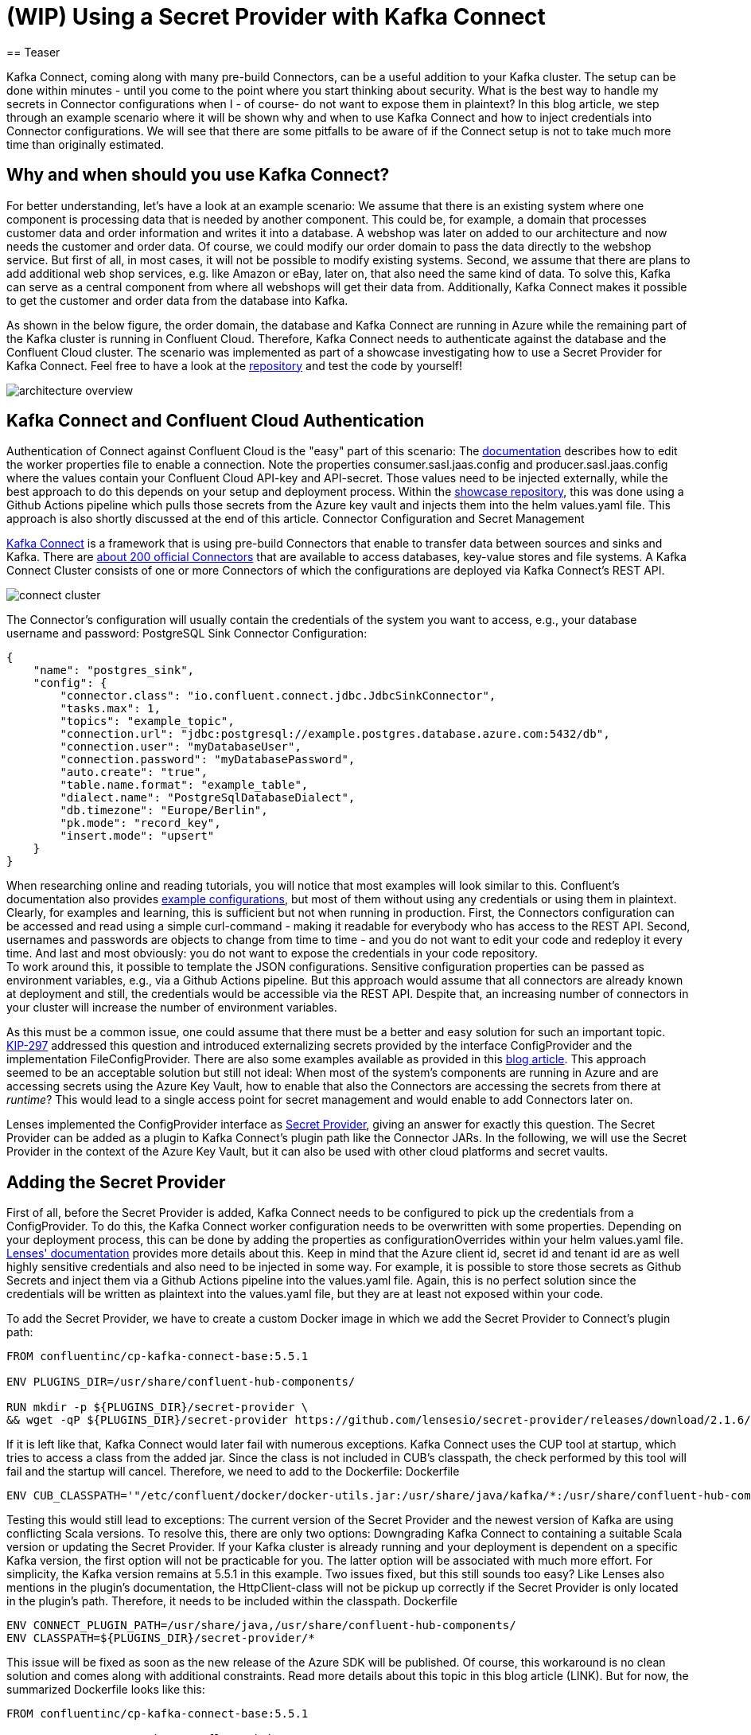 
= (WIP) Using a Secret Provider with Kafka Connect
== Teaser

Kafka Connect, coming along with many pre-build Connectors, can be a useful addition to your Kafka cluster. The setup can be done within minutes - until you come to the point where you start thinking about security. What is the best way to handle my secrets in Connector configurations when I - of course- do not want to expose them in plaintext? In this blog article, we step through an example scenario where it will be shown why and when to use Kafka Connect and how to inject credentials into Connector configurations. We will see that there are some pitfalls to be aware of if the Connect setup is not to take much more time than originally estimated.

== Why and when should you use Kafka Connect?

For better understanding, let's have a look at an example scenario: We assume that there is an existing system where one component is processing data that is needed by another component. This could be, for example, a domain that processes customer data and order information and writes it into a database. A webshop was later on added to our architecture and now needs the customer and order data. Of course, we could modify our order domain to pass the data directly to the webshop service. But first of all, in most cases, it will not be possible to modify existing systems. Second, we assume that there are plans to add additional web shop services, e.g. like Amazon or eBay, later on, that also need the same kind of data. To solve this, Kafka can serve as a central component from where all webshops will get their data from. Additionally, Kafka Connect makes it possible to get the customer and order data from the database into Kafka.

As shown in the below figure, the order domain, the database and Kafka Connect are running in Azure while the remaining part of the Kafka cluster is running in Confluent Cloud. Therefore, Kafka Connect needs to authenticate against the database and the Confluent Cloud cluster. The scenario was implemented as part of a showcase investigating how to use a Secret Provider for Kafka Connect. Feel free to have a look at the https://github.com/NovatecConsulting/technologyconsulting-showcase-integrationdomain[repository] and test the code by yourself!

image::architecture_overview.png[align=center]

== Kafka Connect and Confluent Cloud Authentication
Authentication of Connect against Confluent Cloud is the "easy" part of this scenario: The https://docs.confluent.io/cloud/current/cp-component/connect-cloud-config.html#standalone-cluster[documentation] describes how to edit the worker properties file to enable a connection. Note the properties consumer.sasl.jaas.config and producer.sasl.jaas.config where the values contain your Confluent Cloud API-key and API-secret. Those values need to be injected externally, while the best approach to do this depends on your setup and deployment process. Within the https://github.com/NovatecConsulting/technologyconsulting-showcase-integrationdomain[showcase repository], this was done using a Github Actions pipeline which pulls those secrets from the Azure key vault and injects them into the helm values.yaml file. This approach is also shortly discussed at the end of this article.
Connector Configuration and Secret Management

https://docs.confluent.io/platform/current/connect/index.html[Kafka Connect] is a framework that is using pre-build Connectors that enable to transfer data between sources and sinks and Kafka. There are https://www.confluent.io/hub/[about 200 official Connectors] that are available to access databases, key-value stores and file systems. A Kafka Connect Cluster consists of one or more Connectors of which the configurations are deployed via Kafka Connect's REST API.

image::connect_cluster.png[align=center]

The Connector's configuration will usually contain the credentials of the system you want to access, e.g., your database username and password:
PostgreSQL Sink Connector Configuration:

[source, json]
----
{
    "name": "postgres_sink",
    "config": {
        "connector.class": "io.confluent.connect.jdbc.JdbcSinkConnector",
        "tasks.max": 1,
        "topics": "example_topic",
        "connection.url": "jdbc:postgresql://example.postgres.database.azure.com:5432/db",
        "connection.user": "myDatabaseUser",
        "connection.password": "myDatabasePassword",
        "auto.create": "true",
        "table.name.format": "example_table",
        "dialect.name": "PostgreSqlDatabaseDialect",
        "db.timezone": "Europe/Berlin",
        "pk.mode": "record_key",
        "insert.mode": "upsert"
    }
}
----

When researching online and reading tutorials, you will notice that most examples will look similar to this. Confluent's documentation also provides https://docs.confluent.io/kafka-connect-jdbc/current/source-connector/index.html#load-the-jdbc-source-connector[example configurations], but most of them without using any credentials or using them in plaintext. Clearly, for examples and learning, this is sufficient but not when running in production. First, the Connectors configuration can be accessed and read using a simple curl-command - making it readable for everybody who has access to the REST API. Second, usernames and passwords are objects to change from time to time - and you do not want to edit your code and redeploy it every time. And last and most obviously: you do not want to expose the credentials in your code repository.
 +
To work around this, it possible to template the JSON configurations. Sensitive configuration properties can be passed as environment variables, e.g., via a Github Actions pipeline. But this approach would assume that all connectors are already known at deployment and still, the credentials would be accessible via the REST API. Despite that, an increasing number of connectors in your cluster will increase the number of environment variables.

As this must be a common issue, one could assume that there must be a better and easy solution for such an important topic. https://cwiki.apache.org/confluence/display/KAFKA/KIP-297%3A+Externalizing+Secrets+for+Connect+Configurations[KIP-297] addressed this question and introduced externalizing secrets provided by the interface ConfigProvider and the implementation FileConfigProvider. There are also some examples available as provided in this https://rmoff.net/2019/05/24/putting-kafka-connect-passwords-in-a-separate-file-/-externalising-secrets/[blog article]. This approach seemed to be an acceptable solution but still not ideal: When most of the system's components are running in Azure and are accessing secrets using the Azure Key Vault, how to enable that also the Connectors are accessing the secrets from there at _runtime_? This would lead to a single access point for secret management and would enable to add Connectors later on.

Lenses implemented the ConfigProvider interface as https://docs.lenses.io/3.1/connectors/secret-providers.html[Secret Provider], giving an answer for exactly this question. The Secret Provider can be added as a plugin to Kafka Connect's plugin path like the Connector JARs. In the following, we will use the Secret Provider in the context of the Azure Key Vault, but it can also be used with other cloud platforms and secret vaults.

== Adding the Secret Provider

First of all, before the Secret Provider is added, Kafka Connect needs to be configured to pick up the credentials from a ConfigProvider. To do this, the Kafka Connect worker configuration needs to be overwritten with some properties. Depending on your deployment process, this can be done by adding the properties as configurationOverrides within your helm values.yaml file. https://docs.lenses.io/3.1/connectors/secret-providers.html#configuration-options[Lenses' documentation] provides more details about this. Keep in mind that the Azure client id, secret id and tenant id are as well highly sensitive credentials and also need to be injected in some way. For example, it is possible to store those secrets as Github Secrets and inject them via a Github Actions pipeline into the values.yaml file. Again, this is no perfect solution since the credentials will be written as plaintext into the values.yaml file, but they are at least not exposed within your code.

To add the Secret Provider, we have to create a custom Docker image in which we add the Secret Provider to Connect's plugin path:

[source, dockerfile]
----
FROM confluentinc/cp-kafka-connect-base:5.5.1

ENV PLUGINS_DIR=/usr/share/confluent-hub-components/

RUN mkdir -p ${PLUGINS_DIR}/secret-provider \
&& wget -qP ${PLUGINS_DIR}/secret-provider https://github.com/lensesio/secret-provider/releases/download/2.1.6/secret-provider-2.1.6-all.jar
----

If it is left like that, Kafka Connect would later fail with numerous exceptions. Kafka Connect uses the CUP tool at startup, which tries to access a class from the added jar. Since the class is not included in CUB's classpath, the check performed by this tool will fail and the startup will cancel. Therefore, we need to add to the Dockerfile:
Dockerfile

[source, dockerfile]
----
ENV CUB_CLASSPATH='"/etc/confluent/docker/docker-utils.jar:/usr/share/java/kafka/*:/usr/share/confluent-hub-components/secret-provider/*"'
----

Testing this would still lead to exceptions: The current version of the Secret Provider and the newest version of Kafka are using conflicting Scala versions. To resolve this, there are only two options: Downgrading Kafka Connect to containing a suitable Scala version or updating the Secret Provider. If your Kafka cluster is already running and your deployment is dependent on a specific Kafka version, the first option will not be practicable for you. The latter option will be associated with much more effort. For simplicity, the Kafka version remains at 5.5.1 in this example.
Two issues fixed, but this still sounds too easy? Like Lenses also mentions in the plugin's documentation, the HttpClient-class will not be pickup up correctly if the Secret Provider is only located in the plugin's path. Therefore, it needs to be included within the classpath.
Dockerfile

[source, dockerfile]
----
ENV CONNECT_PLUGIN_PATH=/usr/share/java,/usr/share/confluent-hub-components/
ENV CLASSPATH=${PLUGINS_DIR}/secret-provider/*
----

This issue will be fixed as soon as the new release of the Azure SDK will be published. Of course, this workaround is no clean solution and comes along with additional constraints. Read more details about this topic in this blog article (LINK). But for now, the summarized Dockerfile looks like this:

[source, dockerfile]
----
FROM confluentinc/cp-kafka-connect-base:5.5.1

ENV PLUGINS_DIR=/usr/share/confluent-hub-components/

RUN mkdir -p ${PLUGINS_DIR}/secret-provider \
&& wget -qP ${PLUGINS_DIR}/secret-provider https://github.com/lensesio/secret-provider/releases/download/2.1.6/secret-provider-2.1.6-all.jar

ENV CONNECT_PLUGIN_PATH=/usr/share/java,/usr/share/confluent-hub-components/
ENV CLASSPATH=${PLUGINS_DIR}/secret-provider/*
ENV CUB_CLASSPATH='"/etc/confluent/docker/docker-utils.jar:/usr/share/java/kafka/*:/usr/share/confluent-hub-components/secret-provider/*"'

ARG CONNECTORS="confluentinc/kafka-connect-jdbc:10.0.1"
RUN for c in ${CONNECTORS}; do confluent-hub install --no-prompt $c; done;
----
It is now possible to adjust the Connector configurations so that the credentials will not be visible in plaintext anymore. Username and password are picked up at runtime from the Azure Key Vault and are inserted into the configurations file:
PostgreSQL Sink Connector Configuration:

[source, json]
----
{
"name": "postgres_sink",
    "config": {
        "connector.class": "io.confluent.connect.jdbc.JdbcSinkConnector",
        "tasks.max": 1,
        "topics": "example_topic",
    "connection.url": "jdbc:postgresql://example.postgres.database.azure.com:5432/db",
    "connection.user": "${azure:vault-example.vault.azure.net:my-database-user}",
    "connection.password": "${azure:vault-example.vault.azure.net:my-database-password}",
    "auto.create": "true",
    "table.name.format": "example_table",
    "dialect.name": "PostgreSqlDatabaseDialect",
    "db.timezone": "Europe/Berlin",
    "pk.mode": "record_key",
    "insert.mode": "upsert"
    }
}
----

== Open Questions and Improvements

Using the Kafka Connect Secret Provider comes along with some pitfalls. Those can be worked around as long as you are not using the latest Confluent version. The next release of the Azure SDK and an update of the Secret Provider will make the Secret Provider much easier to integrate into your project. +
As this summarized solution seems to be short and handy, not knowing all those details can cost a lot of time when working under time pressure and taking security into account. +
As already mentioned, injecting secrets into values.yaml files via a pipeline is no perfect approach. At least, it is an acceptable option for a first solution. In case of a Kubernetes deployment, the secrets will still be readable for everybody who can get the yaml-files of the pods. Instead, it could be considered to use Kubernetes secrets or to investigate other possibilities.

Feel free to leave a comment if you have any ideas or thoughts about this!
